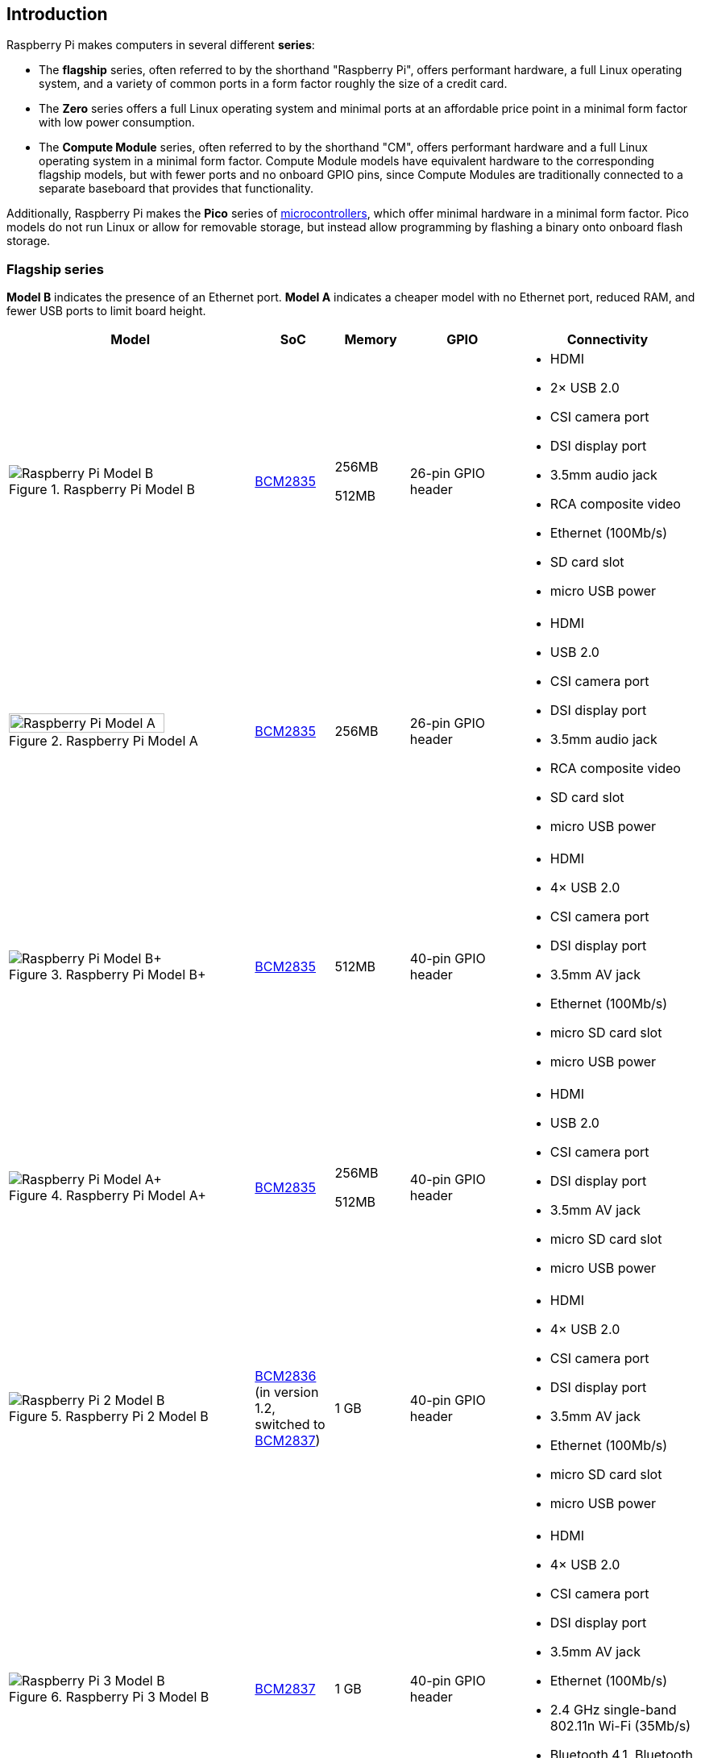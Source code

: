 == Introduction

Raspberry Pi makes computers in several different **series**:

* The *flagship* series, often referred to by the shorthand "Raspberry Pi", offers performant hardware, a full Linux operating system, and a variety of common ports in a form factor roughly the size of a credit card.
* The *Zero* series offers a full Linux operating system and minimal ports at an affordable price point in a minimal form factor with low power consumption.
* The *Compute Module* series, often referred to by the shorthand "CM", offers performant hardware and a full Linux operating system in a minimal form factor. Compute Module models have equivalent hardware to the corresponding flagship models, but with fewer ports and no onboard GPIO pins, since Compute Modules are traditionally connected to a separate baseboard that provides that functionality.

Additionally, Raspberry Pi makes the *Pico* series of https://en.wikipedia.org/wiki/Microcontroller[microcontrollers], which offer minimal hardware in a minimal form factor. Pico models do not run Linux or allow for removable storage, but instead allow programming by flashing a binary onto onboard flash storage.

=== Flagship series

*Model B* indicates the presence of an Ethernet port.
*Model A* indicates a cheaper model with no Ethernet port, reduced RAM, and fewer USB ports to limit board height.

[cols="7a,1,2,3,5"]
|===
| Model | SoC | Memory | GPIO | Connectivity

^.^a|
.Raspberry Pi Model B
image::images/model-b.jpg[alt="Raspberry Pi Model B"]
| xref:processors.adoc#bcm2835[BCM2835]
a|
256MB

512MB | 26-pin GPIO header
a|
* HDMI
* 2× USB 2.0
* CSI camera port
* DSI display port
* 3.5mm audio jack
* RCA composite video
* Ethernet (100Mb/s)
* SD card slot
* micro USB power
^.^a|
.Raspberry Pi Model A
image::images/model-a.jpg[alt="Raspberry Pi Model A",width="80%"]
| xref:processors.adoc#bcm2835[BCM2835] | 256MB | 26-pin GPIO header
a|
* HDMI
* USB 2.0
* CSI camera port
* DSI display port
* 3.5mm audio jack
* RCA composite video
* SD card slot
* micro USB power
^.^a|
.Raspberry Pi Model B+
image::images/model-b-plus.jpg[alt="Raspberry Pi Model B+"]
| xref:processors.adoc#bcm2835[BCM2835] | 512MB | 40-pin GPIO header
a|
* HDMI
* 4× USB 2.0
* CSI camera port
* DSI display port
* 3.5mm AV jack
* Ethernet (100Mb/s)
* micro SD card slot
* micro USB power
^.^a|
.Raspberry Pi Model A+
image::images/model-a-plus.jpg[alt="Raspberry Pi Model A+"]
| xref:processors.adoc#bcm2835[BCM2835]
a|
256MB

512MB | 40-pin GPIO header
a|
* HDMI
* USB 2.0
* CSI camera port
* DSI display port
* 3.5mm AV jack
* micro SD card slot
* micro USB power
^.^a|
.Raspberry Pi 2 Model B
image::images/2-model-b.jpg[alt="Raspberry Pi 2 Model B"]
| xref:processors.adoc#bcm2836[BCM2836] (in version 1.2, switched to xref:processors.adoc#bcm2837[BCM2837]) | 1 GB | 40-pin GPIO header
a|
* HDMI
* 4× USB 2.0
* CSI camera port
* DSI display port
* 3.5mm AV jack
* Ethernet (100Mb/s)
* micro SD card slot
* micro USB power
^.^a|
.Raspberry Pi 3 Model B
image::images/3-model-b.jpg[alt="Raspberry Pi 3 Model B"]
| xref:processors.adoc#bcm2837[BCM2837] | 1 GB | 40-pin GPIO header
a|
* HDMI
* 4× USB 2.0
* CSI camera port
* DSI display port
* 3.5mm AV jack
* Ethernet (100Mb/s)
* 2.4 GHz single-band 802.11n Wi-Fi (35Mb/s)
* Bluetooth 4.1, Bluetooth Low Energy (BLE)
* micro SD card slot
* micro USB power
^.^a|
.Raspberry Pi 3 Model B+
image::images/3-model-b-plus.jpg[alt="Raspberry Pi 3 Model B+"]
| xref:processors.adoc#bcm2837b0[BCM2837b0] | 1GB | 40-pin GPIO header
a|
* HDMI
* 4× USB 2.0
* CSI camera port
* DSI display port
* 3.5mm AV jack
* PoE-capable Ethernet (300Mb/s)
* 2.4/5GHz dual-band 802.11ac Wi-Fi (100Mb/s)
* Bluetooth 4.2, Bluetooth Low Energy (BLE)
* micro SD card slot
* micro USB power
^.^a|
.Raspberry Pi 3 Model A+
image::images/3-model-a-plus.jpg[alt="Raspberry Pi 3 Model A+"]
| xref:processors.adoc#bcm2837b0[BCM2837b0] | 512 MB | 40-pin GPIO header
a|
* HDMI
* USB 2.0
* CSI camera port
* DSI display port
* 3.5mm AV jack
* 2.4/5GHz dual-band 802.11ac Wi-Fi (100Mb/s)
* Bluetooth 4.2, Bluetooth Low Energy (BLE)
* micro SD card slot
* micro USB power
^.^a|
.Raspberry Pi 4 Model B
image::images/4-model-b.jpg[alt="Raspberry Pi 4 Model B"]
| xref:processors.adoc#bcm2711[BCM2711]
a|
1GB

2GB

4GB

8GB | 40-pin GPIO header
a|
* 2× micro HDMI
* 2× USB 2.0
* 2× USB 3.0
* CSI camera port
* DSI display port
* 3.5mm AV jack
* PoE-capable Gigabit Ethernet (1Gb/s)
* 2.4/5GHz dual-band 802.11ac Wi-Fi (120Mb/s)
* Bluetooth 5, Bluetooth Low Energy (BLE)
* micro SD card slot
* USB-C power (5V, 3A (15W))
^.^a|
.Raspberry Pi 400
image::images/400.jpg[alt="Raspberry Pi 400"]
| xref:processors.adoc#bcm2711[BCM2711] | 4GB | 40-pin GPIO header
a|
* 2× micro HDMI
* USB 2.0
* 2× USB 3.0
* Gigabit Ethernet (1Gb/s)
* 2.4/5GHz dual-band 802.11ac Wi-Fi (120Mb/s)
* Bluetooth 5, Bluetooth Low Energy (BLE)
* micro SD card slot
* USB-C power (5V, 3A (15W))
^.^a|
.Raspberry Pi 5
image::images/5.jpg[alt="Raspberry Pi 5"]
| xref:processors.adoc#bcm2712[BCM2712]
a|
4GB

8GB | 40-pin GPIO header
a|
* 2× micro HDMI
* 2× USB 2.0
* 2× USB 3.0
* 2× CSI camera/DSI display ports
* single-lane https://datasheets.raspberrypi.com/pcie/pcie-connector-standard.pdf[PCIe FFC connector]
* https://datasheets.raspberrypi.com/debug/debug-connector-specification.pdf[UART connector]
* RTC battery connector
* xref:raspberry-pi.adoc#fan-connector-pinout[four-pin JST-SH PWM fan connector]
* PoE+-capable Gigabit Ethernet (1Gb/s)
* 2.4/5GHz dual-band 802.11ac Wi-Fi 5 (300Mb/s)
* Bluetooth 5, Bluetooth Low Energy (BLE)
* micro SD card slot
* USB-C power (5V, 5A (25W) or 5V, 3A (15W) with a 600mA peripheral limit)
|===

For more information about the ports on the Raspberry Pi flagship series, see the xref:raspberry-pi.adoc#schematics-and-mechanical-drawings[Schematics and mechanical drawings].

=== Zero series

Models containing the *H* suffix have header pins pre-soldered to the GPIO header. Models that lack the *H* suffix do not come with header pins attached to the GPIO header; the user must solder pins manually or attach a third-party pin kit.

All Zero models have the following connectivity:

* a microSD card slot
* a CSI camera port (version 1.3 of the original Zero introduced this port)
* a mini HDMI port
* 2× micro USB ports (one for input power, one for external devices)

[cols="3a,1,1,1,1,1"]
|===
| Model | SoC | Memory | Wi-Fi | Bluetooth | GPIO

^.^a|
.Raspberry Pi Zero
image::images/zero.jpg[alt="Raspberry Pi Zero"]
| xref:processors.adoc#bcm2835[BCM2835] | 512MB | no | no | 40-pin GPIO header (unpopulated)
^.^a|
.Raspberry Pi Zero W
image::images/zero-w.jpg[alt="Raspberry Pi Zero W"]
| xref:processors.adoc#bcm2835[BCM2835] | 512MB | 2.4 GHz single-band 802.11n Wi-Fi (35Mb/s) | Bluetooth 4.0, Bluetooth Low Energy (BLE) | 40-pin GPIO header (unpopulated)
^.^a|
.Raspberry Pi Zero WH
image::images/zero-wh.jpg[alt="Raspberry Pi Zero WH"]
| xref:processors.adoc#bcm2835[BCM2835] | 512MB | 2.4 GHz single-band 802.11n Wi-Fi (35Mb/s) | Bluetooth 4.0, Bluetooth Low Energy (BLE) | 40-pin GPIO header
^.^a|
.Raspberry Pi Zero 2 W
image::images/zero-2-w.jpg[alt="Raspberry Pi Zero 2 W"]
| xref:processors.adoc#rp3a0[RP3A0] | 512MB | 2.4 GHz single-band 802.11n Wi-Fi (35Mb/s) | Bluetooth 4.2, Bluetooth Low Energy (BLE) | 40-pin GPIO header (unpopulated)

|===

=== Compute Module series

[cols="3a,1,1,1,1,1,1"]
|===
| Model | SoC | Memory | Storage | Wi-Fi | Bluetooth | Form factor

^.^a|
.Raspberry Pi Compute Module 1
image::images/compute-module-1.jpg[alt="Raspberry Pi Compute Module 1"]
| xref:processors.adoc#bcm2835[BCM2835] | 512MB
a|
0GB (Lite)

4GB | no | no | DDR2 SODIMM
^.^a|
.Raspberry Pi Compute Module 3
image::images/compute-module-3.jpg[alt="Raspberry Pi Compute Module 3"]
| xref:processors.adoc#bcm2837[BCM2837] | 1GB
a|
0GB (Lite)

4GB | no | no | DR2 SODIMM
^.^a|
.Raspberry Pi Compute Module 3+
image::images/compute-module-3-plus.jpg[alt="Raspberry Pi Compute Module 3+"]
| xref:processors.adoc#bcm2837b0[BCM2837b0] | 1GB
a|
0GB (Lite)

8GB

16GB

32GB | no | no | DDR2 SODIMM
^.^a|
.Raspberry Pi Compute Module 4S
image::images/compute-module-4s.jpg[alt="Raspberry Pi Compute Module 4S"]
| xref:processors.adoc#bcm2711[BCM2711]
a|
1GB

2GB

4GB

8GB
a|
0GB (Lite)

8GB

16GB

32GB | no | no | DDR2 SODIMM
^.^a|
.Raspberry Pi Compute Module 4
image::images/compute-module-4.jpg[alt="Raspberry Pi Compute Module 4"]
| xref:processors.adoc#bcm2711[BCM2711]
a|
1GB

2GB

4GB

8GB
a|
0GB (Lite)

8GB

16GB

32GB
a| optional 2.4/5GHz dual-band 802.11ac Wi-Fi 5 (300Mb/s) | optional Bluetooth 5, Bluetooth Low Energy (BLE) | dual 100-pin high density connectors

|===

NOTE: Compute Modules use the physical DDR2 SODIMM form factor, but are not compatible with DDR2 SODIMM electrical specifications.

For more information about Raspberry Pi Compute Modules, see xref:../computers/compute-module.adoc[the Compute Module documentation].

=== Pico microcontrollers

Models containing the *H* suffix have header pins pre-soldered to the GPIO header. Models that lack the *H* suffix do not come with header pins attached to the GPIO header; the user must solder pins manually or attach a third-party pin kit.

[cols="3,1,1,1,2,2,2"]
|===
| Model | SoC | Memory | Storage | Wi-Fi | Bluetooth | GPIO

a|
.Raspberry Pi Pico
image::images/pico.png[alt="Raspberry Pi Pico"]
| xref:../microcontrollers/rp2040.adoc#welcome-to-rp2040[RP2040] | 264kB | 2MB | no | no | 40-pin GPIO header (unpopulated)
a|
.Raspberry Pi Pico H
image::images/pico-h.png[alt="Raspberry Pi Pico H"]
| xref:../microcontrollers/rp2040.adoc#welcome-to-rp2040[RP2040] | 264kB | 2MB | no | no | 40-pin GPIO header
a|
.Raspberry Pi Pico W
image::images/pico-w.png[alt="Raspberry Pi Pico W"]
| xref:../microcontrollers/rp2040.adoc#welcome-to-rp2040[RP2040] | 264kB | 2MB | 2.4 GHz single-band 802.11n Wi-Fi (10Mb/s) | Bluetooth 5.2, Bluetooth Low Energy (BLE) | 40-pin GPIO header (unpopulated)
a|
.Raspberry Pi Pico WH
image::images/pico-wh.png[alt="Raspberry Pi Pico WH"]
| xref:../microcontrollers/rp2040.adoc#welcome-to-rp2040[RP2040] | 264kB | 2MB | 2.4 GHz single-band 802.11n Wi-Fi (10Mb/s) | Bluetooth 5.2, Bluetooth Low Energy (BLE) | 40-pin GPIO header

|===

For more information about Raspberry Pi Pico models, see xref:../microcontrollers/raspberry-pi-pico.adoc[the Pico documentation].

